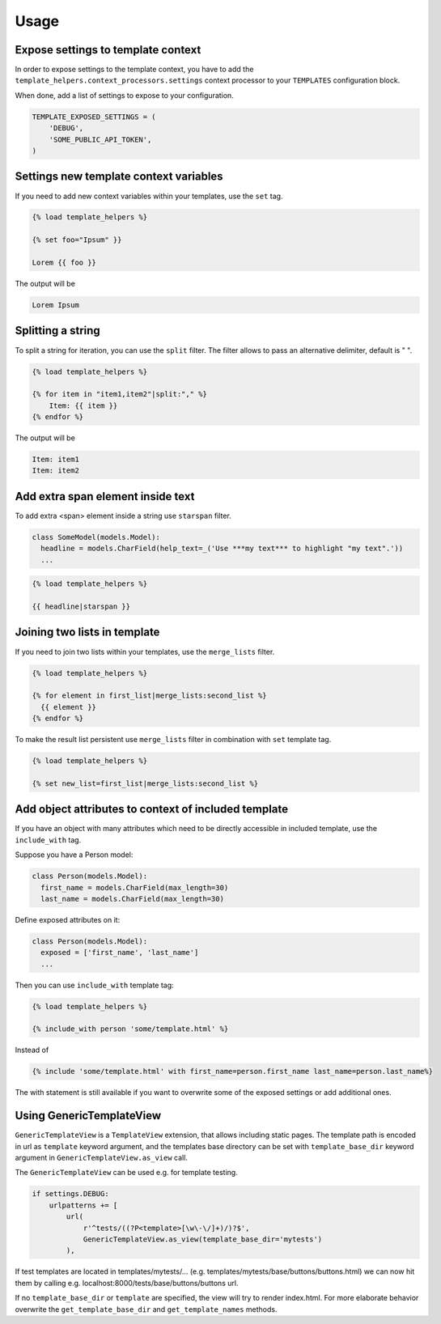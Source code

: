 Usage
=====

Expose settings to template context
-----------------------------------

In order to expose settings to the template context, you have to add the
``template_helpers.context_processors.settings`` context processor to your
``TEMPLATES`` configuration block.

When done, add a list of settings to expose to your configuration.

.. code-block:: python

    TEMPLATE_EXPOSED_SETTINGS = (
        'DEBUG',
        'SOME_PUBLIC_API_TOKEN',
    )


Settings new template context variables
---------------------------------------

If you need to add new context variables within your templates, use the ``set`` tag.


.. code-block:: text

    {% load template_helpers %}

    {% set foo="Ipsum" }}

    Lorem {{ foo }}

The output will be

.. code-block:: text

    Lorem Ipsum


Splitting a string
------------------

To split a string for iteration, you can use the ``split`` filter.
The filter allows to pass an alternative delimiter, default is " ".

.. code-block:: text

    {% load template_helpers %}

    {% for item in "item1,item2"|split:"," %}
        Item: {{ item }}
    {% endfor %}

The output will be

.. code-block:: text

    Item: item1
    Item: item2


Add extra span element inside text
----------------------------------

To add extra <span> element inside a string use ``starspan`` filter.

.. code-block:: text

    class SomeModel(models.Model):
      headline = models.CharField(help_text=_('Use ***my text*** to highlight "my text".'))
      ...

.. code-block:: text

    {% load template_helpers %}

    {{ headline|starspan }}


Joining two lists in template
-----------------------------

If you need to join two lists within your templates, use the ``merge_lists`` filter.

.. code-block:: text

    {% load template_helpers %}

    {% for element in first_list|merge_lists:second_list %}
      {{ element }}
    {% endfor %}

To make the result list persistent use ``merge_lists`` filter in combination with ``set`` template tag.

.. code-block:: text

    {% load template_helpers %}

    {% set new_list=first_list|merge_lists:second_list %}


Add object attributes to context of included template
-----------------------------------------------------

If you have an object with many attributes which need to be directly accessible
in included template, use the ``include_with`` tag.

Suppose you have a Person model:

.. code-block:: text

  class Person(models.Model):
    first_name = models.CharField(max_length=30)
    last_name = models.CharField(max_length=30)

Define exposed attributes on it:

.. code-block:: text

  class Person(models.Model):
    exposed = ['first_name', 'last_name']
    ...

Then you can use ``include_with`` template tag:

.. code-block:: text

    {% load template_helpers %}

    {% include_with person 'some/template.html' %}

Instead of

.. code-block:: text

    {% include 'some/template.html' with first_name=person.first_name last_name=person.last_name%}

The with statement is still available if you want to overwrite some of the
exposed settings or add additional ones.


Using GenericTemplateView
-------------------------

``GenericTemplateView`` is a ``TemplateView`` extension, that allows including
static pages. The template path is encoded in url as ``template`` keyword argument,
and the templates base directory can be set with ``template_base_dir``
keyword argument in ``GenericTemplateView.as_view`` call.


The ``GenericTemplateView`` can be used e.g. for template testing.

.. code-block:: text

    if settings.DEBUG:
        urlpatterns += [
            url(
                r'^tests/((?P<template>[\w\-\/]+)/)?$',
                GenericTemplateView.as_view(template_base_dir='mytests')
            ),

If test templates are located in templates/mytests/...
(e.g. templates/mytests/base/buttons/buttons.html) we can now hit them by calling
e.g. localhost:8000/tests/base/buttons/buttons url.

If no ``template_base_dir`` or ``template`` are specified, the view will try to render index.html.
For more elaborate behavior overwrite the ``get_template_base_dir`` and ``get_template_names``
methods.
